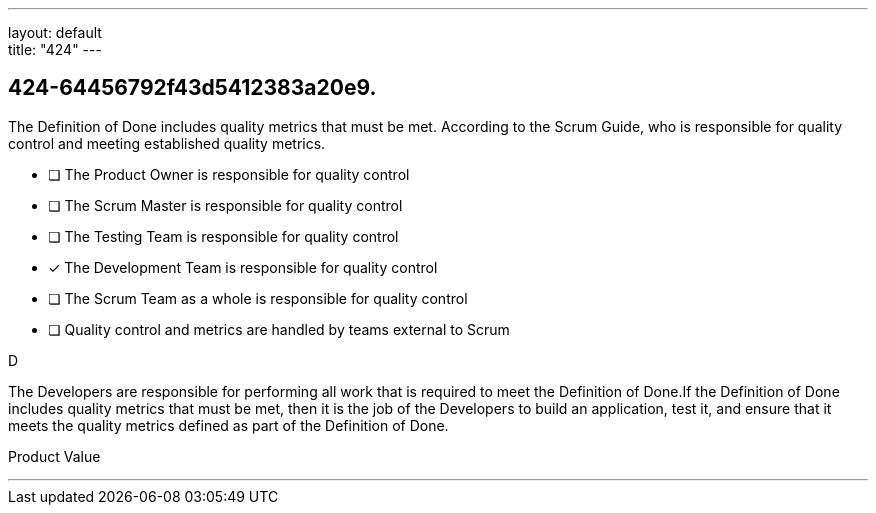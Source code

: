 ---
layout: default + 
title: "424"
---


[#question]
== 424-64456792f43d5412383a20e9.

****

[#query]
--
The Definition of Done includes quality metrics that must be met. According to the Scrum Guide, who is responsible for quality control and meeting established quality metrics.
--

[#list]
--
* [ ] The Product Owner is responsible for quality control
* [ ] The Scrum Master is responsible for quality control
* [ ] The Testing Team is responsible for quality control
* [*] The Development Team is responsible for quality control
* [ ] The Scrum Team as a whole is responsible for quality control
* [ ] Quality control and metrics are handled by teams external to Scrum

--
****

[#answer]
D

[#explanation]
--
The Developers are responsible for performing all work that is required to meet the Definition of Done.If the Definition of Done includes quality metrics that must be met, then it is the job of the Developers to build an application, test it, and ensure that it meets the quality metrics defined as part of the Definition of Done.
--

[#ka]
Product Value

'''


